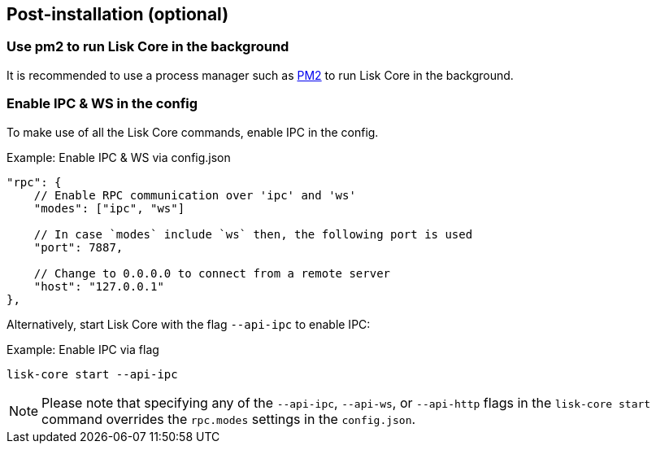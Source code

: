 :url_pm2: https://github.com/Unitech/pm2
:url_config_logrotation: lisk-docs::run-blockchain/logging.adoc#logrotation
:url_mgmt_pm2: management/pm2.adoc
:url_ref_cli: reference/cli.adoc


// :url_config_logrotation: ROOT::run-blockchain/logging.adoc#logrotation
// TODO: un-comment links and respective descriptions when guides are available
:url_process_management: pm2.adoc


== Post-installation (optional)

=== Use pm2 to run Lisk Core in the background

It is recommended to use a process manager such as {url_pm2}[PM2^] to run Lisk Core in the background.
// For further information, please see the xref:url_process_management[Process management guide].

//TODO: Add links back, once the respective docs are updated
//Check the guide xref:{url_mgmt_pm2}[] for more information.

=== Enable IPC & WS in the config

To make use of all the Lisk Core commands, enable IPC in the config.

.Example: Enable IPC & WS via config.json
[source,json]
----
"rpc": {
    // Enable RPC communication over 'ipc' and 'ws'
    "modes": ["ipc", "ws"]

    // In case `modes` include `ws` then, the following port is used
    "port": 7887,

    // Change to 0.0.0.0 to connect from a remote server
    "host": "127.0.0.1"
},
----

Alternatively, start Lisk Core with the flag `--api-ipc` to enable IPC:

.Example: Enable IPC via flag
[source,bash]
----
lisk-core start --api-ipc
----

NOTE: Please note that specifying any of the `--api-ipc`, `--api-ws`, or `--api-http` flags in the `lisk-core start` command overrides the `rpc.modes` settings in the `config.json`.

// === Log rotation

// It is recommended to set up a log rotation, as the log of the Lisk Core files can grow very large over time.


// Check the guide xref:{url_config_logrotation}[Managing logs] in the SDK docs for more information.

// TODO: Enable Log rotation section above and add link back, once the respective docs are updated. (after issue Lisk-docs#1533 Update managing logs is completed).


